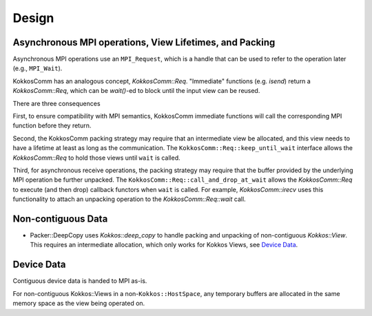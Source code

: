 Design
======

Asynchronous MPI operations, View Lifetimes, and Packing
--------------------------------------------------------

Asynchronous MPI operations use an ``MPI_Request``, which is a handle that can be used to refer to the operation later (e.g., ``MPI_Wait``).

KokkosComm has an analogous concept, `KokkosComm::Req`.
"Immediate" functions (e.g. `isend`) return a `KokkosComm::Req`, which can be `wait()`-ed to block until the input view can be reused.

There are three consequences

First, to ensure compatibility with MPI semantics, KokkosComm immediate functions will call the corresponding MPI function before they return.

Second, the KokkosComm packing strategy may require that an intermediate view be allocated, and this view needs to have a lifetime at least as long as the communication.
The ``KokkosComm::Req::keep_until_wait`` interface allows the `KokkosComm::Req` to hold those views until ``wait`` is called.

Third, for asynchronous receive operations, the packing strategy may require that the buffer provided by the underlying MPI operation be further unpacked.
The ``KokkosComm::Req::call_and_drop_at_wait`` allows the `KokkosComm::Req` to execute (and then drop) callback functors when ``wait`` is called.
For example, `KokkosComm::irecv` uses this functionality to attach an unpacking operation to the `KokkosComm::Req::wait` call.

Non-contiguous Data
-------------------

- Packer::DeepCopy uses `Kokkos::deep_copy` to handle packing and unpacking of non-contiguous `Kokkos::View`. This requires an intermediate allocation, which only works for Kokkos Views, see `Device Data`_.

Device Data
-----------

Contiguous device data is handed to MPI as-is.

For non-contiguous Kokkos::Views in a non-``Kokkos::HostSpace``, any temporary buffers are allocated in the same memory space as the view being operated on.
